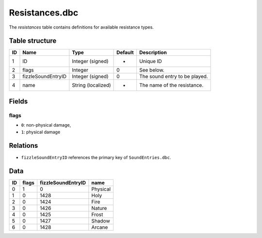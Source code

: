 .. _file-formats-dbc-resistances:

===============
Resistances.dbc
===============

The *resistances* table contains definitions for available resistance
types.

Table structure
---------------

+------+----------------------+----------------------+-----------+---------------------------------+
| ID   | Name                 | Type                 | Default   | Description                     |
+======+======================+======================+===========+=================================+
| 1    | ID                   | Integer (signed)     | -         | Unique ID                       |
+------+----------------------+----------------------+-----------+---------------------------------+
| 2    | flags                | Integer              | 0         | See below.                      |
+------+----------------------+----------------------+-----------+---------------------------------+
| 3    | fizzleSoundEntryID   | Integer (signed)     | 0         | The sound entry to be played.   |
+------+----------------------+----------------------+-----------+---------------------------------+
| 4    | name                 | String (localized)   | -         | The name of the resistance.     |
+------+----------------------+----------------------+-----------+---------------------------------+

Fields
------

flags
~~~~~

-  ``0``: non-physical damage,
-  ``1``: physical damage

Relations
---------

-  ``fizzleSoundEntryID`` references the primary key of
   ``SoundEntries.dbc``.

Data
----

+------+---------+----------------------+------------+
| ID   | flags   | fizzleSoundEntryID   | name       |
+======+=========+======================+============+
| 0    | 1       | 0                    | Physical   |
+------+---------+----------------------+------------+
| 1    | 0       | 1428                 | Holy       |
+------+---------+----------------------+------------+
| 2    | 0       | 1424                 | Fire       |
+------+---------+----------------------+------------+
| 3    | 0       | 1426                 | Nature     |
+------+---------+----------------------+------------+
| 4    | 0       | 1425                 | Frost      |
+------+---------+----------------------+------------+
| 5    | 0       | 1427                 | Shadow     |
+------+---------+----------------------+------------+
| 6    | 0       | 1428                 | Arcane     |
+------+---------+----------------------+------------+
